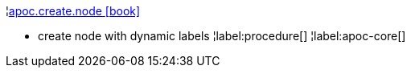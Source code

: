 ¦xref::overview/apoc.create/apoc.create.node.adoc[apoc.create.node icon:book[]] +

 - create node with dynamic labels
¦label:procedure[]
¦label:apoc-core[]
